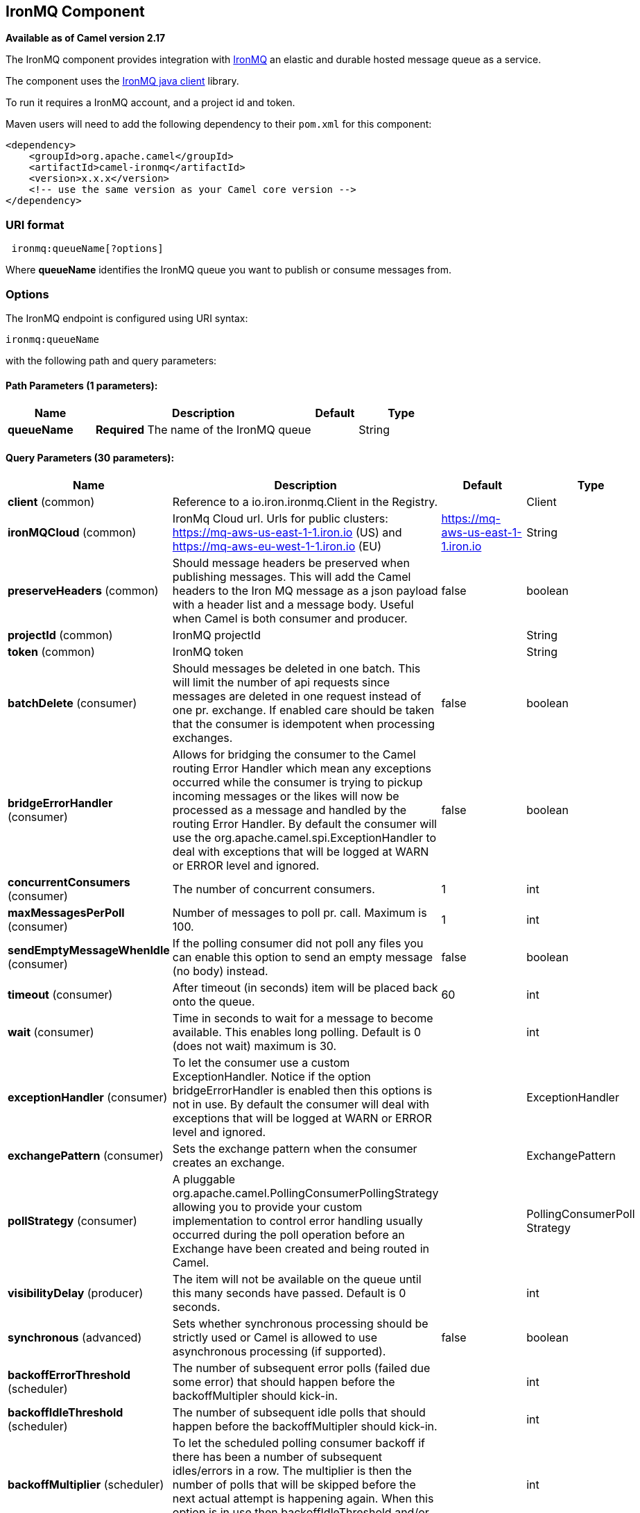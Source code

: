 == IronMQ Component

*Available as of Camel version 2.17*

The IronMQ component provides integration with http://www.iron.io/products/mq[IronMQ] an elastic and durable hosted message queue as a service.

The component uses the
https://github.com/iron-io/iron_mq_java[IronMQ java client]
library.

To run it requires a IronMQ account, and a project id and token.

Maven users will need to add the following dependency to their `pom.xml`
for this component:

[source,java]
------------------------------------------------------------
<dependency>
    <groupId>org.apache.camel</groupId>
    <artifactId>camel-ironmq</artifactId>
    <version>x.x.x</version>
    <!-- use the same version as your Camel core version -->
</dependency>
------------------------------------------------------------

### URI format

[source,java]
-----------------------------
 ironmq:queueName[?options]
-----------------------------
Where **queueName** identifies the IronMQ queue you want to publish or consume messages from.

### Options







// endpoint options: START
The IronMQ endpoint is configured using URI syntax:

----
ironmq:queueName
----

with the following path and query parameters:

==== Path Parameters (1 parameters):

[width="100%",cols="2,5,^1,2",options="header"]
|===
| Name | Description | Default | Type
| *queueName* | *Required* The name of the IronMQ queue |  | String
|===

==== Query Parameters (30 parameters):

[width="100%",cols="2,5,^1,2",options="header"]
|===
| Name | Description | Default | Type
| *client* (common) | Reference to a io.iron.ironmq.Client in the Registry. |  | Client
| *ironMQCloud* (common) | IronMq Cloud url. Urls for public clusters: https://mq-aws-us-east-1-1.iron.io (US) and https://mq-aws-eu-west-1-1.iron.io (EU) | https://mq-aws-us-east-1-1.iron.io | String
| *preserveHeaders* (common) | Should message headers be preserved when publishing messages. This will add the Camel headers to the Iron MQ message as a json payload with a header list and a message body. Useful when Camel is both consumer and producer. | false | boolean
| *projectId* (common) | IronMQ projectId |  | String
| *token* (common) | IronMQ token |  | String
| *batchDelete* (consumer) | Should messages be deleted in one batch. This will limit the number of api requests since messages are deleted in one request instead of one pr. exchange. If enabled care should be taken that the consumer is idempotent when processing exchanges. | false | boolean
| *bridgeErrorHandler* (consumer) | Allows for bridging the consumer to the Camel routing Error Handler which mean any exceptions occurred while the consumer is trying to pickup incoming messages or the likes will now be processed as a message and handled by the routing Error Handler. By default the consumer will use the org.apache.camel.spi.ExceptionHandler to deal with exceptions that will be logged at WARN or ERROR level and ignored. | false | boolean
| *concurrentConsumers* (consumer) | The number of concurrent consumers. | 1 | int
| *maxMessagesPerPoll* (consumer) | Number of messages to poll pr. call. Maximum is 100. | 1 | int
| *sendEmptyMessageWhenIdle* (consumer) | If the polling consumer did not poll any files you can enable this option to send an empty message (no body) instead. | false | boolean
| *timeout* (consumer) | After timeout (in seconds) item will be placed back onto the queue. | 60 | int
| *wait* (consumer) | Time in seconds to wait for a message to become available. This enables long polling. Default is 0 (does not wait) maximum is 30. |  | int
| *exceptionHandler* (consumer) | To let the consumer use a custom ExceptionHandler. Notice if the option bridgeErrorHandler is enabled then this options is not in use. By default the consumer will deal with exceptions that will be logged at WARN or ERROR level and ignored. |  | ExceptionHandler
| *exchangePattern* (consumer) | Sets the exchange pattern when the consumer creates an exchange. |  | ExchangePattern
| *pollStrategy* (consumer) | A pluggable org.apache.camel.PollingConsumerPollingStrategy allowing you to provide your custom implementation to control error handling usually occurred during the poll operation before an Exchange have been created and being routed in Camel. |  | PollingConsumerPoll Strategy
| *visibilityDelay* (producer) | The item will not be available on the queue until this many seconds have passed. Default is 0 seconds. |  | int
| *synchronous* (advanced) | Sets whether synchronous processing should be strictly used or Camel is allowed to use asynchronous processing (if supported). | false | boolean
| *backoffErrorThreshold* (scheduler) | The number of subsequent error polls (failed due some error) that should happen before the backoffMultipler should kick-in. |  | int
| *backoffIdleThreshold* (scheduler) | The number of subsequent idle polls that should happen before the backoffMultipler should kick-in. |  | int
| *backoffMultiplier* (scheduler) | To let the scheduled polling consumer backoff if there has been a number of subsequent idles/errors in a row. The multiplier is then the number of polls that will be skipped before the next actual attempt is happening again. When this option is in use then backoffIdleThreshold and/or backoffErrorThreshold must also be configured. |  | int
| *delay* (scheduler) | Milliseconds before the next poll. You can also specify time values using units such as 60s (60 seconds) 5m30s (5 minutes and 30 seconds) and 1h (1 hour). | 500 | long
| *greedy* (scheduler) | If greedy is enabled then the ScheduledPollConsumer will run immediately again if the previous run polled 1 or more messages. | false | boolean
| *initialDelay* (scheduler) | Milliseconds before the first poll starts. You can also specify time values using units such as 60s (60 seconds) 5m30s (5 minutes and 30 seconds) and 1h (1 hour). | 1000 | long
| *runLoggingLevel* (scheduler) | The consumer logs a start/complete log line when it polls. This option allows you to configure the logging level for that. | TRACE | LoggingLevel
| *scheduledExecutorService* (scheduler) | Allows for configuring a custom/shared thread pool to use for the consumer. By default each consumer has its own single threaded thread pool. |  | ScheduledExecutor Service
| *scheduler* (scheduler) | To use a cron scheduler from either camel-spring or camel-quartz2 component | none | ScheduledPollConsumer Scheduler
| *schedulerProperties* (scheduler) | To configure additional properties when using a custom scheduler or any of the Quartz2 Spring based scheduler. |  | Map
| *startScheduler* (scheduler) | Whether the scheduler should be auto started. | true | boolean
| *timeUnit* (scheduler) | Time unit for initialDelay and delay options. | MILLISECONDS | TimeUnit
| *useFixedDelay* (scheduler) | Controls if fixed delay or fixed rate is used. See ScheduledExecutorService in JDK for details. | true | boolean
|===
// endpoint options: END






### IronMQComponent Options




// component options: START
The IronMQ component has no options.
// component options: END





### Message Body
Should be either a String or a array of Strings. In the latter case the batch of strings will be send to IronMQ as one request, creating one message pr. element in the array.

### Producer message headers

[width="100%",cols="10%,10%,80%",options="header",]
|=======================================================================
|Header |Type | Description
|CamelIronMQOperation |String|If value set to 'CamelIronMQClearQueue' the queue is cleared of unconsumed  messages.
|CamelIronMQMessageId |String or io.iron.ironmq.Ids|The id of the IronMQ message as a String when sending a single message, or a Ids object when sending a array of strings.
|=======================================================================

### Consumer message headers

[width="100%",cols="10%,10%,80%",options="header",]
|=======================================================================
|Header |Type | Description
|CamelIronMQMessageId    |String|The id of the message.
|CamelIronMQReservationId|String|The reservation id of the message.
|CamelIronMQReservedCount|String|The number of times this message has been reserved.
|=======================================================================


### Consumer example

Consume 50 messages pr. poll from the queue 'testqueue' on aws eu, and save the messages to files.

[source,java]
--------------------------------------------------
from("ironmq:testqueue?ironMQCloud=https://mq-aws-eu-west-1-1.iron.io&projectId=myIronMQProjectid&token=myIronMQToken&maxMessagesPerPoll=50")
  .to("file:somefolder");
--------------------------------------------------

### Producer example
Dequeue from activemq jms and enqueue the messages on IronMQ.

[source,java]
--------------------------------------------------
from("activemq:foo")
  .to("ironmq:testqueue?projectId=myIronMQProjectid&token=myIronMQToken");
--------------------------------------------------
